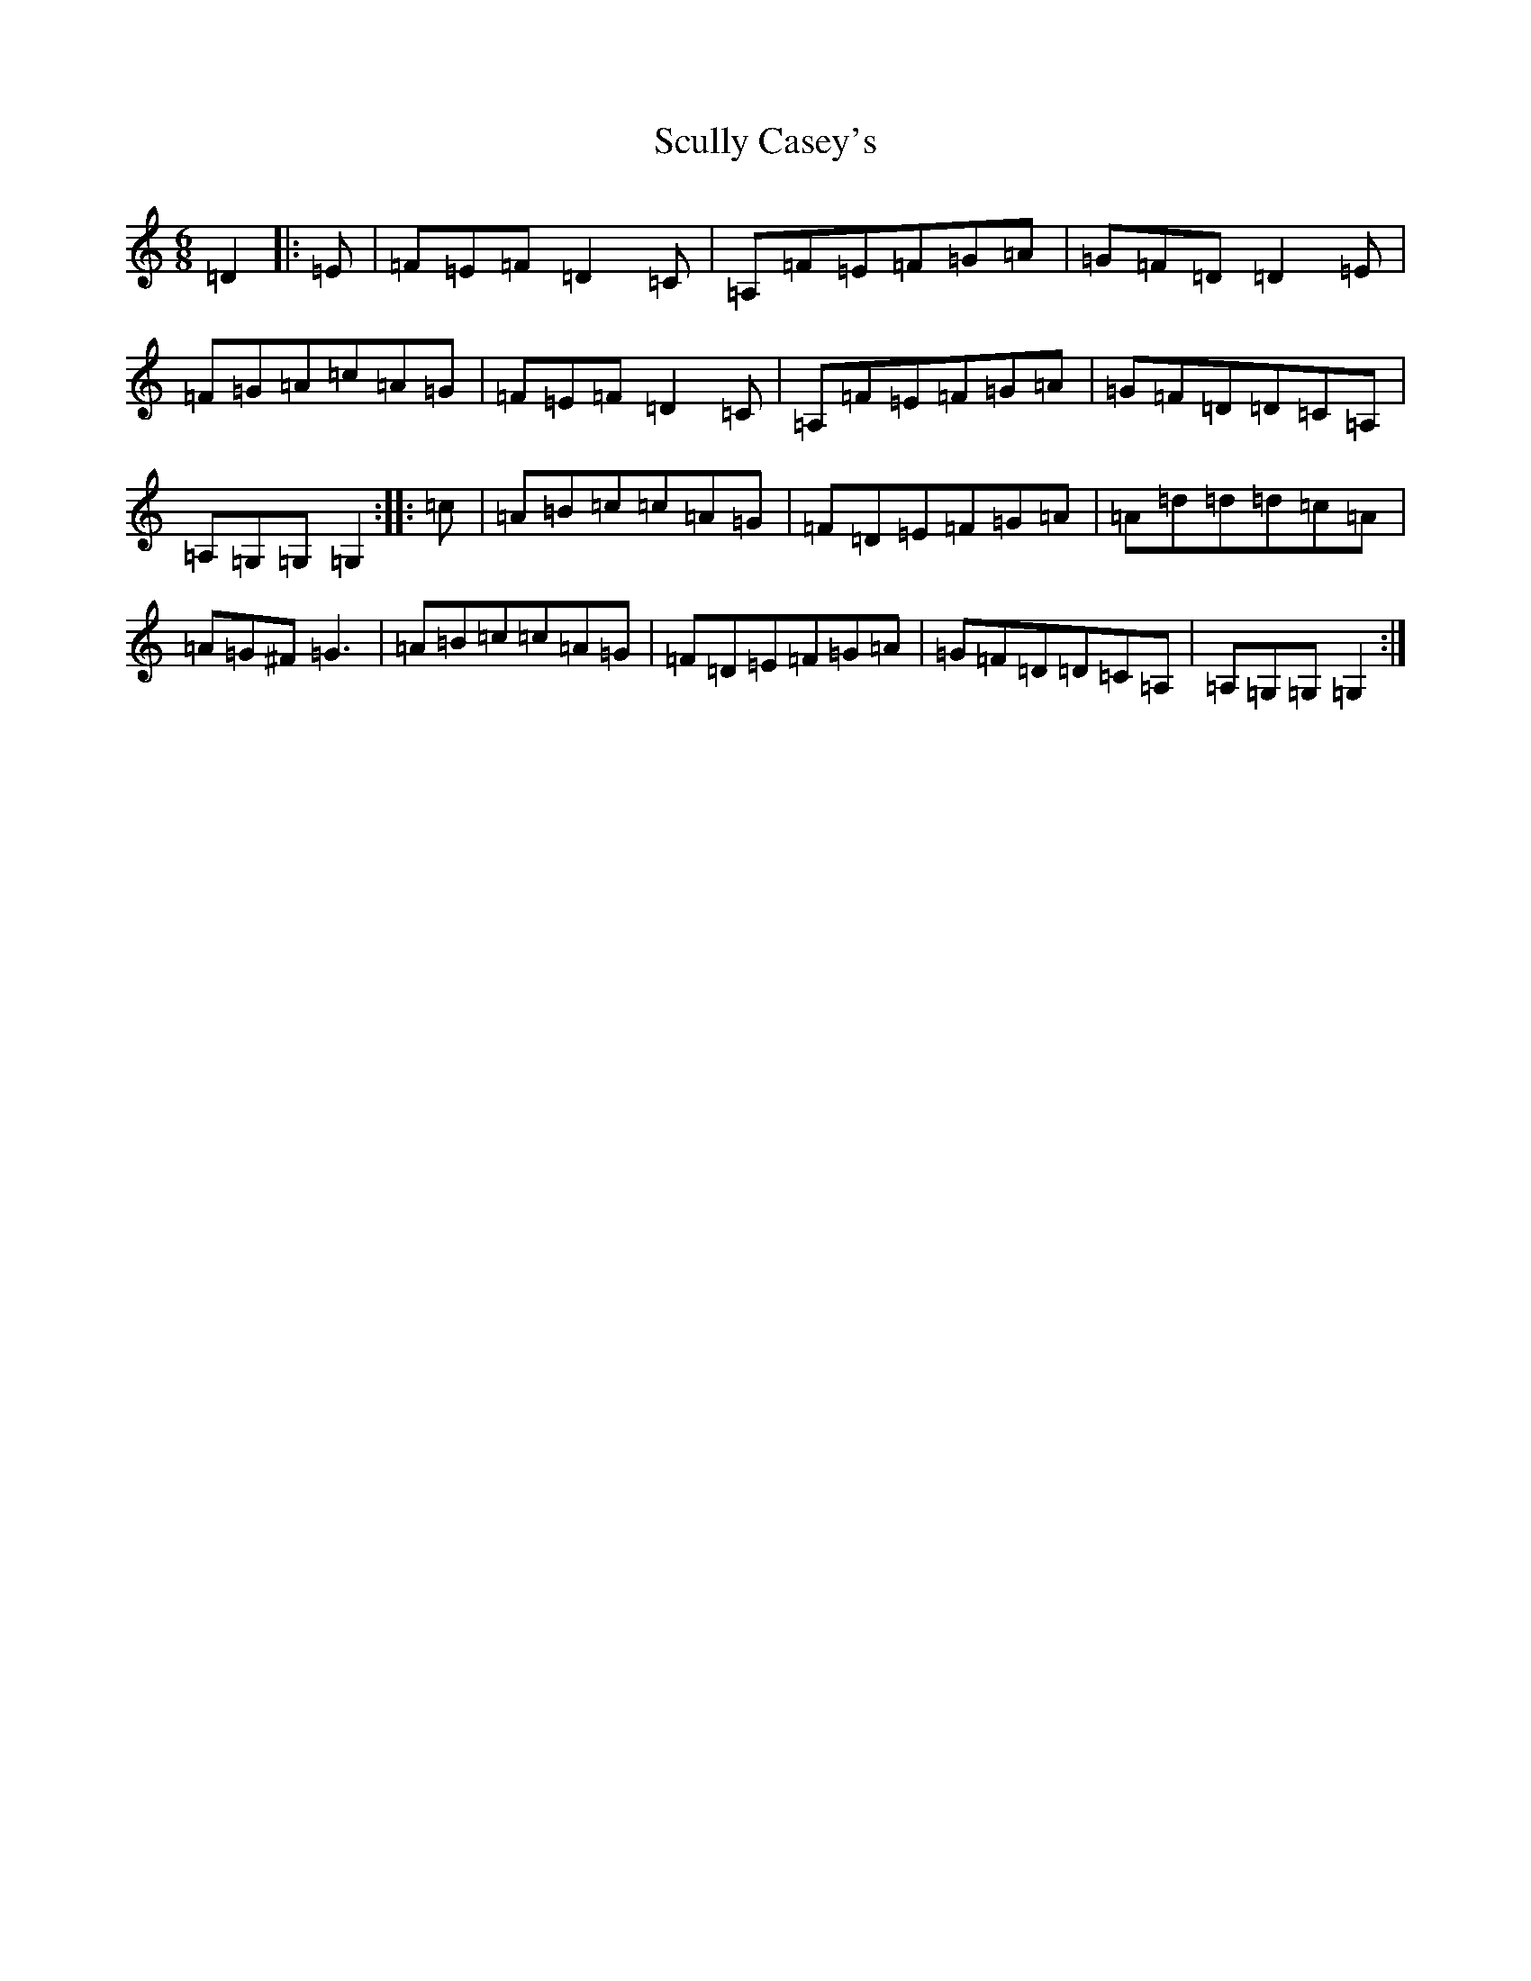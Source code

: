 X: 19015
T: Scully Casey's
S: https://thesession.org/tunes/4139#setting8185
Z: G Major
R: jig
M: 6/8
L: 1/8
K: C Major
=D2|:=E|=F=E=F=D2=C|=A,=F=E=F=G=A|=G=F=D=D2=E|=F=G=A=c=A=G|=F=E=F=D2=C|=A,=F=E=F=G=A|=G=F=D=D=C=A,|=A,=G,=G,=G,2:||:=c|=A=B=c=c=A=G|=F=D=E=F=G=A|=A=d=d=d=c=A|=A=G^F=G3|=A=B=c=c=A=G|=F=D=E=F=G=A|=G=F=D=D=C=A,|=A,=G,=G,=G,2:|